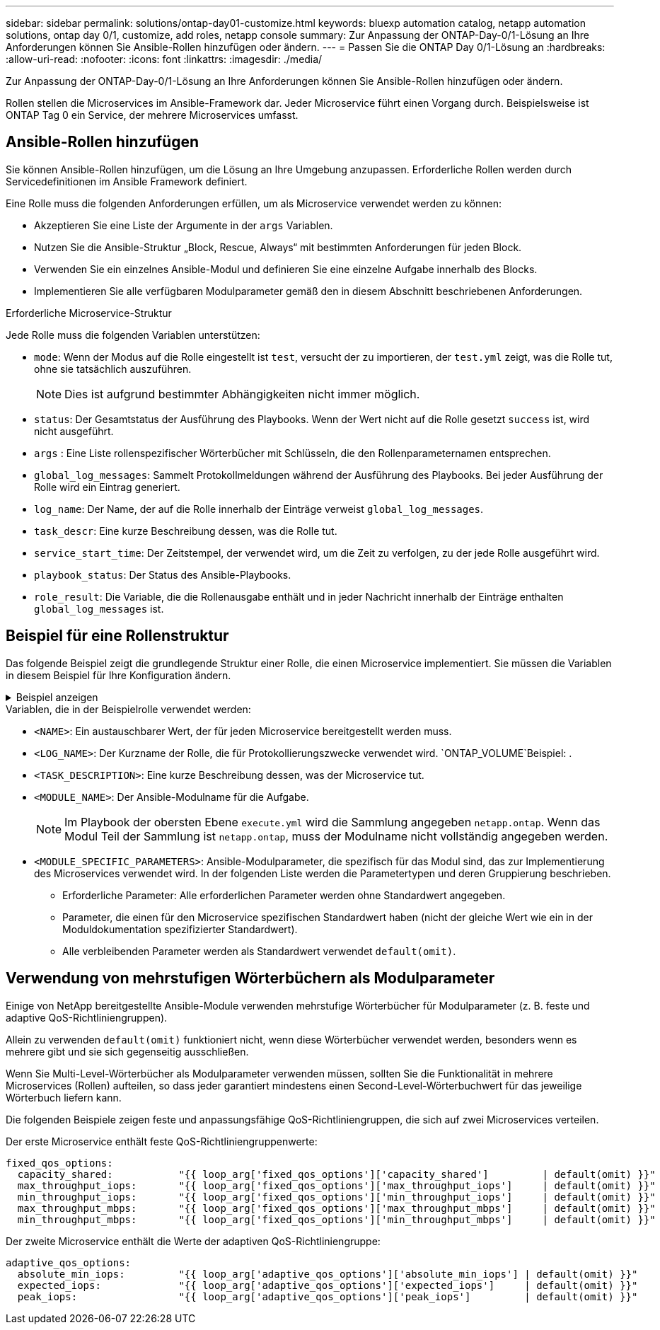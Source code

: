 ---
sidebar: sidebar 
permalink: solutions/ontap-day01-customize.html 
keywords: bluexp automation catalog, netapp automation solutions, ontap day 0/1, customize, add roles, netapp console 
summary: Zur Anpassung der ONTAP-Day-0/1-Lösung an Ihre Anforderungen können Sie Ansible-Rollen hinzufügen oder ändern. 
---
= Passen Sie die ONTAP Day 0/1-Lösung an
:hardbreaks:
:allow-uri-read: 
:nofooter: 
:icons: font
:linkattrs: 
:imagesdir: ./media/


[role="lead"]
Zur Anpassung der ONTAP-Day-0/1-Lösung an Ihre Anforderungen können Sie Ansible-Rollen hinzufügen oder ändern.

Rollen stellen die Microservices im Ansible-Framework dar. Jeder Microservice führt einen Vorgang durch. Beispielsweise ist ONTAP Tag 0 ein Service, der mehrere Microservices umfasst.



== Ansible-Rollen hinzufügen

Sie können Ansible-Rollen hinzufügen, um die Lösung an Ihre Umgebung anzupassen. Erforderliche Rollen werden durch Servicedefinitionen im Ansible Framework definiert.

Eine Rolle muss die folgenden Anforderungen erfüllen, um als Microservice verwendet werden zu können:

* Akzeptieren Sie eine Liste der Argumente in der `args` Variablen.
* Nutzen Sie die Ansible-Struktur „Block, Rescue, Always“ mit bestimmten Anforderungen für jeden Block.
* Verwenden Sie ein einzelnes Ansible-Modul und definieren Sie eine einzelne Aufgabe innerhalb des Blocks.
* Implementieren Sie alle verfügbaren Modulparameter gemäß den in diesem Abschnitt beschriebenen Anforderungen.


.Erforderliche Microservice-Struktur
Jede Rolle muss die folgenden Variablen unterstützen:

* `mode`: Wenn der Modus auf die Rolle eingestellt ist `test`, versucht der zu importieren, der `test.yml` zeigt, was die Rolle tut, ohne sie tatsächlich auszuführen.
+

NOTE: Dies ist aufgrund bestimmter Abhängigkeiten nicht immer möglich.

* `status`: Der Gesamtstatus der Ausführung des Playbooks. Wenn der Wert nicht auf die Rolle gesetzt `success` ist, wird nicht ausgeführt.
* `args` : Eine Liste rollenspezifischer Wörterbücher mit Schlüsseln, die den Rollenparameternamen entsprechen.
* `global_log_messages`: Sammelt Protokollmeldungen während der Ausführung des Playbooks. Bei jeder Ausführung der Rolle wird ein Eintrag generiert.
* `log_name`: Der Name, der auf die Rolle innerhalb der Einträge verweist `global_log_messages`.
* `task_descr`: Eine kurze Beschreibung dessen, was die Rolle tut.
* `service_start_time`: Der Zeitstempel, der verwendet wird, um die Zeit zu verfolgen, zu der jede Rolle ausgeführt wird.
* `playbook_status`: Der Status des Ansible-Playbooks.
* `role_result`: Die Variable, die die Rollenausgabe enthält und in jeder Nachricht innerhalb der Einträge enthalten `global_log_messages` ist.




== Beispiel für eine Rollenstruktur

Das folgende Beispiel zeigt die grundlegende Struktur einer Rolle, die einen Microservice implementiert. Sie müssen die Variablen in diesem Beispiel für Ihre Konfiguration ändern.

.Beispiel anzeigen
[%collapsible]
====
Grundlegende Rollenstruktur:

[source, cli]
----
- name:  Set some role attributes
  set_fact:
    log_name:     "<LOG_NAME>"
    task_descr:   "<TASK_DESCRIPTION>"

-  name: "{{ log_name }}"
   block:
      -  set_fact:
            service_start_time: "{{ lookup('pipe', 'date +%Y%m%d%H%M%S') }}"

      -  name: "Provision the new user"
         <MODULE_NAME>:
            #-------------------------------------------------------------
            # COMMON ATTRIBUTES
            #-------------------------------------------------------------
            hostname:            "{{ clusters[loop_arg['hostname']]['mgmt_ip'] }}"
            username:            "{{ clusters[loop_arg['hostname']]['username'] }}"
            password:            "{{ clusters[loop_arg['hostname']]['password'] }}"

            cert_filepath:       "{{ loop_arg['cert_filepath']                | default(omit) }}"
            feature_flags:       "{{ loop_arg['feature_flags']                | default(omit) }}"
            http_port:           "{{ loop_arg['http_port']                    | default(omit) }}"
            https:               "{{ loop_arg['https']                        | default('true') }}"
            ontapi:              "{{ loop_arg['ontapi']                       | default(omit) }}"
            key_filepath:        "{{ loop_arg['key_filepath']                 | default(omit) }}"
            use_rest:            "{{ loop_arg['use_rest']                     | default(omit) }}"
            validate_certs:      "{{ loop_arg['validate_certs']               | default('false') }}"

            <MODULE_SPECIFIC_PARAMETERS>
            #-------------------------------------------------------------
            # REQUIRED ATTRIBUTES
            #-------------------------------------------------------------
            required_parameter:     "{{ loop_arg['required_parameter'] }}"
            #-------------------------------------------------------------
            # ATTRIBUTES w/ DEFAULTS
            #-------------------------------------------------------------
            defaulted_parameter:    "{{ loop_arg['defaulted_parameter'] | default('default_value') }}"
            #-------------------------------------------------------------
            # OPTIONAL ATTRIBUTES
            #-------------------------------------------------------------
            optional_parameter:     "{{ loop_arg['optional_parameter'] | default(omit) }}"
         loop:    "{{ args }}"
         loop_control:
            loop_var:   loop_arg
         register:   role_result

   rescue:
      -  name: Set role status to FAIL
         set_fact:
            playbook_status:   "failed"

   always:
      -  name: add log msg
         vars:
            role_log:
               role: "{{ log_name }}"
               timestamp:
                  start_time: "{{service_start_time}}"
                  end_time: "{{ lookup('pipe', 'date +%Y-%m-%d@%H:%M:%S') }}"
               service_status: "{{ playbook_status }}"
               result: "{{role_result}}"
         set_fact:
            global_log_msgs:   "{{ global_log_msgs + [ role_log ] }}"
----
====
.Variablen, die in der Beispielrolle verwendet werden:
* `<NAME>`: Ein austauschbarer Wert, der für jeden Microservice bereitgestellt werden muss.
* `<LOG_NAME>`: Der Kurzname der Rolle, die für Protokollierungszwecke verwendet wird.  `ONTAP_VOLUME`Beispiel: .
* `<TASK_DESCRIPTION>`: Eine kurze Beschreibung dessen, was der Microservice tut.
* `<MODULE_NAME>`: Der Ansible-Modulname für die Aufgabe.
+

NOTE: Im Playbook der obersten Ebene `execute.yml` wird die Sammlung angegeben `netapp.ontap`. Wenn das Modul Teil der Sammlung ist `netapp.ontap`, muss der Modulname nicht vollständig angegeben werden.

* `<MODULE_SPECIFIC_PARAMETERS>`: Ansible-Modulparameter, die spezifisch für das Modul sind, das zur Implementierung des Microservices verwendet wird. In der folgenden Liste werden die Parametertypen und deren Gruppierung beschrieben.
+
** Erforderliche Parameter: Alle erforderlichen Parameter werden ohne Standardwert angegeben.
** Parameter, die einen für den Microservice spezifischen Standardwert haben (nicht der gleiche Wert wie ein in der Moduldokumentation spezifizierter Standardwert).
** Alle verbleibenden Parameter werden als Standardwert verwendet `default(omit)`.






== Verwendung von mehrstufigen Wörterbüchern als Modulparameter

Einige von NetApp bereitgestellte Ansible-Module verwenden mehrstufige Wörterbücher für Modulparameter (z. B. feste und adaptive QoS-Richtliniengruppen).

Allein zu verwenden `default(omit)` funktioniert nicht, wenn diese Wörterbücher verwendet werden, besonders wenn es mehrere gibt und sie sich gegenseitig ausschließen.

Wenn Sie Multi-Level-Wörterbücher als Modulparameter verwenden müssen, sollten Sie die Funktionalität in mehrere Microservices (Rollen) aufteilen, so dass jeder garantiert mindestens einen Second-Level-Wörterbuchwert für das jeweilige Wörterbuch liefern kann.

Die folgenden Beispiele zeigen feste und anpassungsfähige QoS-Richtliniengruppen, die sich auf zwei Microservices verteilen.

Der erste Microservice enthält feste QoS-Richtliniengruppenwerte:

[listing]
----
fixed_qos_options:
  capacity_shared:           "{{ loop_arg['fixed_qos_options']['capacity_shared']         | default(omit) }}"
  max_throughput_iops:       "{{ loop_arg['fixed_qos_options']['max_throughput_iops']     | default(omit) }}"
  min_throughput_iops:       "{{ loop_arg['fixed_qos_options']['min_throughput_iops']     | default(omit) }}"
  max_throughput_mbps:       "{{ loop_arg['fixed_qos_options']['max_throughput_mbps']     | default(omit) }}"
  min_throughput_mbps:       "{{ loop_arg['fixed_qos_options']['min_throughput_mbps']     | default(omit) }}"

----
Der zweite Microservice enthält die Werte der adaptiven QoS-Richtliniengruppe:

[listing]
----
adaptive_qos_options:
  absolute_min_iops:         "{{ loop_arg['adaptive_qos_options']['absolute_min_iops'] | default(omit) }}"
  expected_iops:             "{{ loop_arg['adaptive_qos_options']['expected_iops']     | default(omit) }}"
  peak_iops:                 "{{ loop_arg['adaptive_qos_options']['peak_iops']         | default(omit) }}"

----
